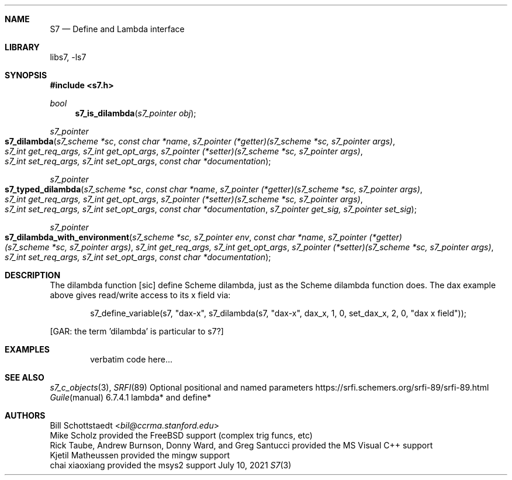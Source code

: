 .Dd July 10, 2021
.Dt S7 3
.Sh NAME
.Nm S7
.Nd Define and Lambda interface
.Sh LIBRARY
libs7, -ls7
.Sh SYNOPSIS
.In s7.h
.Ft bool
.Fn s7_is_dilambda "s7_pointer obj"
.Ft s7_pointer
.Fo s7_dilambda
.Fa "s7_scheme *sc"
.Fa "const char *name"
.Fa "s7_pointer (*getter)(s7_scheme *sc, s7_pointer args)"
.Fa "s7_int get_req_args, s7_int get_opt_args"
.Fa "s7_pointer (*setter)(s7_scheme *sc, s7_pointer args)"
.Fa "s7_int set_req_args, s7_int set_opt_args"
.Fa "const char *documentation"
.Fc
.Ft s7_pointer
.Fo s7_typed_dilambda
.Fa "s7_scheme *sc"
.Fa "const char *name"
.Fa "s7_pointer (*getter)(s7_scheme *sc, s7_pointer args)"
.Fa "s7_int get_req_args, s7_int get_opt_args"
.Fa "s7_pointer (*setter)(s7_scheme *sc, s7_pointer args)"
.Fa "s7_int set_req_args, s7_int set_opt_args"
.Fa "const char *documentation"
.Fa "s7_pointer get_sig, s7_pointer set_sig"
.Fc
.Ft s7_pointer
.Fo s7_dilambda_with_environment
.Fa "s7_scheme *sc, s7_pointer env"
.Fa "const char *name"
.Fa "s7_pointer (*getter)(s7_scheme *sc, s7_pointer args)"
.Fa "s7_int get_req_args, s7_int get_opt_args"
.Fa "s7_pointer (*setter)(s7_scheme *sc, s7_pointer args)"
.Fa "s7_int set_req_args, s7_int set_opt_args"
.Fa "const char *documentation"
.Fc
.Sh DESCRIPTION
The dilambda function [sic] define Scheme dilambda, just as the Scheme dilambda function does. The dax example above gives read/write access to its x field via:
.Bd -literal -offset indent
s7_define_variable(s7, "dax-x", s7_dilambda(s7, "dax-x", dax_x, 1, 0, set_dax_x, 2, 0, "dax x field"));
.Ed
.Pp
[GAR: the term 'dilambda' is particular to s7?]
.Sh EXAMPLES
.Bd -literal -offset indent
verbatim code here...
.Ed
.Pp
.Sh SEE ALSO
.Xr s7_c_objects 3 ,
.Xr SRFI 89 Optional positional and named parameters https://srfi.schemers.org/srfi-89/srfi-89.html
.Xr Guile manual 6.7.4.1 lambda* and define*
.Sh AUTHORS
.An Bill Schottstaedt Aq Mt bil@ccrma.stanford.edu
.An Mike Scholz
provided the FreeBSD support (complex trig funcs, etc)
.An Rick Taube, Andrew Burnson, Donny Ward, and Greg Santucci
provided the MS Visual C++ support
.An Kjetil Matheussen
provided the mingw support
.An chai xiaoxiang
provided the msys2 support
